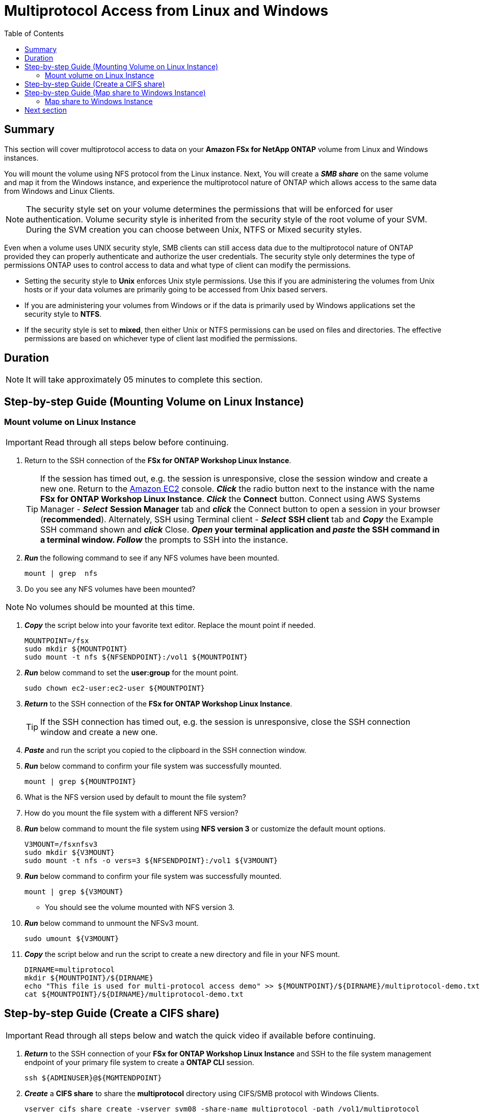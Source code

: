 = Multiprotocol Access from Linux and Windows 
:toc:
:icons:
:linkattrs:
:imagesdir: ../resources/images


== Summary

This section will cover multiprotocol access to data on your *Amazon FSx for NetApp ONTAP* volume from Linux and Windows instances. 

You will mount the volume using NFS protocol from the Linux instance. Next, You will create a *_SMB share_* on the same volume and map it from the Windows instance, and experience the multiprotocol nature of ONTAP which allows access to the same data from Windows and Linux Clients. 

NOTE: The security style set on your volume determines the permissions that will be enforced for user authentication. Volume security style is inherited from the security style of the root volume of your SVM. During the SVM creation you can choose between Unix, NTFS or Mixed security styles.

Even when a volume uses UNIX security style, SMB clients can still access data due to the multiprotocol nature of ONTAP provided they can properly authenticate and authorize the user credentials.  The security style only determines the type of permissions ONTAP uses to control access to data and what type of client can modify the permissions. 

* Setting the security style to *Unix* enforces Unix style permissions. Use this if you are administering the volumes from Unix hosts or if your data volumes are primarily going to be accessed from Unix based servers.  
* If you are administering your volumes from Windows or if the data is primarily used by Windows applications set the security style to *NTFS*. 
* If the security style is set to *mixed*, then either Unix or NTFS permissions can be used on files and directories. The effective permissions are based on whichever type of client last modified the permissions.


== Duration

NOTE: It will take approximately 05 minutes to complete this section.


== Step-by-step Guide (Mounting Volume on Linux Instance)

=== Mount volume on Linux Instance

IMPORTANT: Read through all steps below before continuing.

//image::xxx.gif[align="left", width=600]

. Return to the SSH connection of the *FSx for ONTAP Workshop Linux Instance*.
+
TIP: If the session has timed out, e.g. the session is unresponsive, close the  session window and create a new one. Return to the link:https://console.aws.amazon.com/ec2/[Amazon EC2] console. *_Click_* the radio button next to the instance with the name *FSx for ONTAP Workshop Linux Instance*. *_Click_* the *Connect* button. Connect using AWS Systems Manager - *_Select_* *Session Manager* tab and *_click_* the Connect button to open a session in your browser (*recommended*). Alternately, SSH using Terminal client - *_Select_* *SSH client* tab and *_Copy_* the Example SSH command shown and *_click_* Close. ** *_Open_* your terminal application and *_paste_* the SSH command in a terminal window. ** *_Follow_* the prompts to SSH into the instance.
+
. *_Run_* the following command to see if any NFS volumes have been mounted.
+
[source,bash]
----
mount | grep  nfs

----
+

. Do you see any NFS volumes have been mounted?

NOTE: No volumes should be mounted at this time.

. *_Copy_* the script below into your favorite text editor. Replace the mount point if needed.
+
[source,bash]
----
MOUNTPOINT=/fsx
sudo mkdir ${MOUNTPOINT}
sudo mount -t nfs ${NFSENDPOINT}:/vol1 ${MOUNTPOINT}
----
+
. *_Run_* below command to set the *user:group* for the mount point.
+
[source,bash]
----
sudo chown ec2-user:ec2-user ${MOUNTPOINT}
----
+
. *_Return_* to the SSH connection of the *FSx for ONTAP Workshop Linux Instance*.
+
TIP: If the SSH connection has timed out, e.g. the session is unresponsive, close the SSH connection window and create a new one.
+
. *_Paste_* and run the script you copied to the clipboard in the SSH connection window.

. *_Run_* below command to confirm your file system was successfully mounted.
+
[source,bash]
----
mount | grep ${MOUNTPOINT}
----
+
. What is the NFS version used by default to mount the file system?

. How do you mount the file system with a different NFS version?

. *_Run_* below command to mount the file system using *NFS version 3* or customize the default mount options.
+
[source,bash]
----
V3MOUNT=/fsxnfsv3
sudo mkdir ${V3MOUNT}
sudo mount -t nfs -o vers=3 ${NFSENDPOINT}:/vol1 ${V3MOUNT}
----
+
. *_Run_* below command to confirm your file system was successfully mounted.
+
[source,bash]
----
mount | grep ${V3MOUNT}
----
+
* You should see the volume mounted with NFS version 3.
+
. *_Run_* below command to unmount the NFSv3 mount.
+
[source,bash]
----
sudo umount ${V3MOUNT}
----
+
. *_Copy_* the script below and run the script to create a new directory and file in your NFS mount.
+
[source,bash]
----
DIRNAME=multiprotocol
mkdir ${MOUNTPOINT}/${DIRNAME}
echo "This file is used for multi-protocol access demo" >> ${MOUNTPOINT}/${DIRNAME}/multiprotocol-demo.txt
cat ${MOUNTPOINT}/${DIRNAME}/multiprotocol-demo.txt
----
+


== Step-by-step Guide (Create a CIFS share)

IMPORTANT: Read through all steps below and watch the quick video if available before continuing.

. *_Return_* to the SSH connection of your *FSx for ONTAP Workshop Linux Instance* and SSH to the file system management endpoint of your primary file system to create a *ONTAP CLI* session.
+
[source,bash]
----
ssh ${ADMINUSER}@${MGMTENDPOINT}
----
+
. *_Create_* a *CIFS share* to share the *multiprotocol* directory using CIFS/SMB protocol with Windows Clients. 
+
[source,bash]
----
vserver cifs share create -vserver svm08 -share-name multiprotocol -path /vol1/multiprotocol
----
+
. *Run* below command to check if the share was created successfully. 
+
[source,bash]
----
vserver cifs share show -vserver svm08
----
+
. You should be able to see the */vol1/multiprotocol* exported as *_CIFS share_* with name *multiprotocol*.

TIP: If you created a SVM with NTFS or MIXED security style then you can create CIFS share from an Windows EC2 Instance ( *_Run_* *fsmgmt.msc* -> *_Right-click_* *Connect to another computer* and Enter the SMB DNS name for your SVM. *_Right-click_*  on *shares* -> *new share* and follow the steps to create a new share.


== Step-by-step Guide (Map share to Windows Instance)

=== Map share to Windows Instance


. *_Launch_* *File Explorer*.

. *_Context-click (right-click)_* *This PC* and *_select_* *Map network drive...*

. Map the file share using the following information:
+
[cols="3,10"]
|===
| *Drive*
a| Z:

| *Folder*
a| This is the UNC path of *multiprotocol* share. Return to the link:https://console.aws.amazon.com/fsx/[Amazon FSx] console, *_click_* the link to the *primary* file system and *_select_* the *Storage virtual machines* tab. *_Click_* *SVM Name* and then *_click_* the image:copy-to-clipboard.png[align="left",width=20] shortcut next to the *SMB DNS name* to *_copy_* the *SMB DNS Name* to the clipboard and paste it as the first part of the UNC path. *_Add_* *\multiprotocol* to the end of the *SMB DNS Name* to complete the UNC path to the multiprotocol share. (e.g. \\svm08.example.com\multiprotocol).

| *Reconnect at sign-in*
a| Leave checked

| *Connect using different credentials*
a| Leave unchecked
|===
+
. In the *File Explorer* window of the *Z:* drive you should see the file *multiprotocol-demo.txt* which was created on the NFS mount point on your Linux instance.

. *_Double-Click_* to open the file *multiprotocol-demo.txt* and see if you can read the contents of the file.

== Next section

Click the link below to go to the next section.

image::data-protection.png[link=../05-data-protection/, align="left",width=420]




